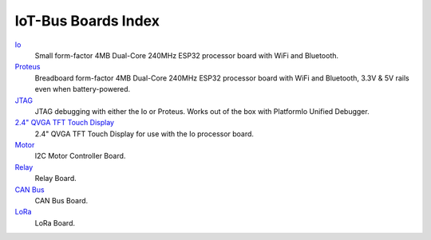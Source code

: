 .. _boards_index:

IoT-Bus Boards Index
====================

`Io <iot-bus-io.html>`_
    Small form-factor 4MB Dual-Core 240MHz ESP32 processor board with WiFi and Bluetooth.

`Proteus <iot-bus-proteus.html>`_
    Breadboard form-factor 4MB Dual-Core 240MHz ESP32 processor board with WiFi and Bluetooth, 3.3V & 5V rails even when battery-powered.

`JTAG <iot-bus-jtag.html>`_
    JTAG debugging with either the Io or Proteus. Works out of the box with PlatformIo Unified Debugger. 
    
`2.4" QVGA TFT Touch Display <iot-bus-display.html>`_
    2.4" QVGA TFT Touch Display for use with the Io processor board.
    
`Motor <iot-bus-motor.html>`_
    I2C Motor Controller Board.

`Relay <iot-bus-relay.html>`_
    Relay Board.    

`CAN Bus <iot-bus-canbus.html>`_
    CAN Bus Board.  

`LoRa <iot-bus-lora.html>`_
    LoRa Board.                  
    

